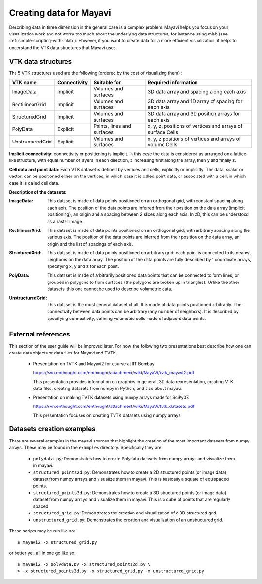 .. _creating-data-for-mayavi:

Creating data for Mayavi
========================

Describing data in three dimension in the general case is a complex
problem. Mayavi helps you focus on your visualization work and not worry
too much about the underlying data structures, for instance using mlab
(see :ref:`simple-scripting-with-mlab`). However, if you want to create
data for a more efficient visualization, it helps to understand the VTK
data structures that Mayavi uses.

VTK data structures
--------------------

The 5 VTK structures used are the following (ordered by the cost of
visualizing them).:

================== ============= =========================== ============================================================
VTK name            Connectivity  Suitable for                Required information
================== ============= =========================== ============================================================
ImageData           Implicit      Volumes and surfaces        3D data array and spacing along each axis
RectilinearGrid     Implicit      Volumes and surfaces        3D data array and 1D array of spacing for each axis
StructuredGrid      Implicit      Volumes and surfaces        3D data array and 3D position arrays for each axis
PolyData            Explicit      Points, lines and surfaces  x, y, z, positions of vertices and arrays of surface Cells
UnstructuredGrid    Explicit      Volumes and surfaces        x, y, z positions of vertices and arrays of volume Cells
================== ============= =========================== ============================================================

**Implicit connectivity**: connectivity or positioning is implicit. In
this case the data is considered as arranged on a lattice-like structure,
with equal number of layers in each direction, x increasing first along
the array, then y and finally z.

**Cell data and point data**: Each VTK dataset is defined by vertices and
cells, explicitly or implicitly. The data, scalar or vector, can be
positioned either on the vertices, in which case it is called point data,
or associated with a cell, in which case it is called cell data.


**Description of the datasets**:

:ImageData:
  This dataset is made of data points positioned on an orthogonal grid,
  with constant spacing along each axis. The position of the data points
  are inferred from their position on the data array (implicit
  positioning), an origin and a spacing between 2 slices along each axis.
  In 2D, this can be understood as a raster image. 

  .. image:: image_data.png

:RectilinearGrid:
  This dataset is made of data points positioned on an orthogonal grid, 
  with arbitrary spacing along the various axis. The position of the data
  points are inferred from their position on the data array, an
  origin and the list of spacings of each axis.

  .. image:: rectilinear_grid.png

:StructuredGrid:
  This dataset is made of data points positioned on arbitrary grid: each
  point is connected to its nearest neighbors on the data array. The
  position of the data points are fully described by 1 coordinate
  arrays, specifying x, y and z for each point.

  .. image:: structured_grid.png

:PolyData:
  This dataset is made of arbitrarily positioned data points that can
  be connected to form lines, or grouped in polygons to from surfaces
  (the polygons are broken up in triangles). Unlike the other datasets, 
  this one cannot be used to describe volumetric data.

  .. image:: poly_data.png

:UnstructuredGrid:
  This dataset is the most general dataset of all. It is made of data 
  points positioned arbitrarily. The connectivity between data points 
  can be arbitrary (any number of neighbors). It is described by
  specifying connectivity, defining volumetric cells made of adjacent 
  data points.

  .. image:: unstructured_grid.png

External references
--------------------

This section of the user guide will be improved later.  For now, the
following two presentations best describe how one can create data
objects or data files for Mayavi and TVTK.

 * Presentation on TVTK and Mayavi2 for course at IIT Bombay

   https://svn.enthought.com/enthought/attachment/wiki/MayaVi/tvtk_mayavi2.pdf

   This presentation provides information on graphics in general, 3D
   data representation, creating VTK data files, creating datasets
   from numpy in Python, and also about mayavi.

 * Presentation on making TVTK datasets using numpy arrays made for SciPy07.

   https://svn.enthought.com/enthought/attachment/wiki/MayaVi/tvtk_datasets.pdf

   This presentation focuses on creating TVTK datasets using numpy
   arrays.


Datasets creation examples
---------------------------

There are several examples in the mayavi sources that highlight the
creation of the most important datasets from numpy arrays.  These may
be found in the ``examples`` directory.  Specifically they are:

   * ``polydata.py``:  Demonstrates how to create Polydata datasets
     from numpy arrays and visualize them in mayavi.

   * ``structured_points2d.py``: Demonstrates how to create a 2D
     structured points (or image data) dataset from numpy arrays and
     visualize them in mayavi.  This is basically a square of
     equispaced points.

   * ``structured_points3d.py``: Demonstrates how to create a 3D
     structured points (or image data) dataset from numpy arrays and
     visualize them in mayavi.  This is a cube of points that are
     regularly spaced.

   * ``structured_grid.py``: Demonstrates the creation and
     visualization of a 3D structured grid.

   * ``unstructured_grid.py``: Demonstrates the creation and
     visualization of an unstructured grid.

These scripts may be run like so::

  $ mayavi2 -x structured_grid.py

or better yet, all in one go like so::

  $ mayavi2 -x polydata.py -x structured_points2d.py \
  > -x structured_points3d.py -x structured_grid.py -x unstructured_grid.py
 

.. Creating datasets from numpy arrays
   -----------------------------------
   
   Add content here from the presentations.

.. VTK Data files
   --------------

   Add content here from the presentations.

..
   Local Variables:
   mode: rst
   indent-tabs-mode: nil
   sentence-end-double-space: t
   fill-column: 70
   End:

